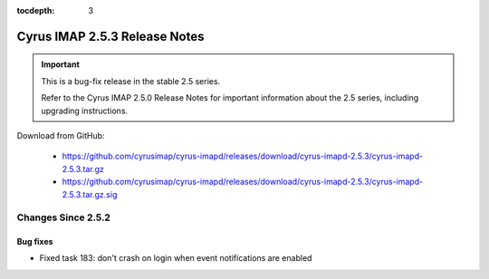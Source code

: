 :tocdepth: 3

==============================
Cyrus IMAP 2.5.3 Release Notes
==============================

.. IMPORTANT::

    This is a bug-fix release in the stable 2.5 series.

    Refer to the Cyrus IMAP 2.5.0 Release Notes for important information
    about the 2.5 series, including upgrading instructions.

Download from GitHub:

    *   https://github.com/cyrusimap/cyrus-imapd/releases/download/cyrus-imapd-2.5.3/cyrus-imapd-2.5.3.tar.gz
    *   https://github.com/cyrusimap/cyrus-imapd/releases/download/cyrus-imapd-2.5.3/cyrus-imapd-2.5.3.tar.gz.sig

.. _relnotes-2.5.3-changes:

Changes Since 2.5.2
===================

Bug fixes
---------

* Fixed task 183: don't crash on login when event notifications are enabled
